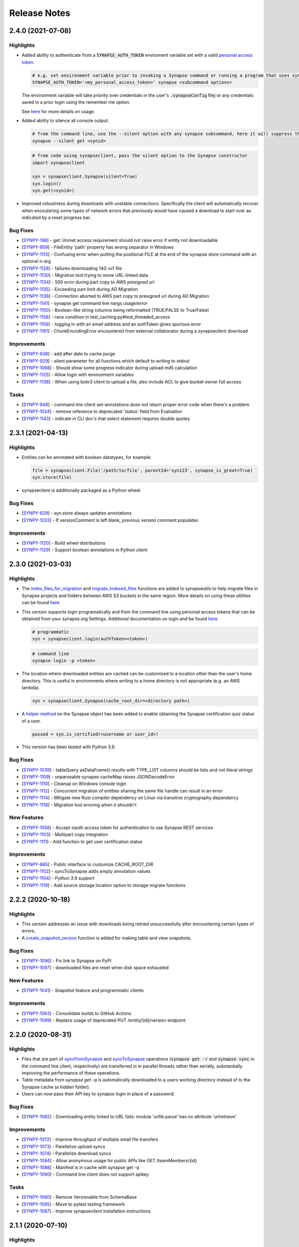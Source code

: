=============
Release Notes
=============


2.4.0 (2021-07-08)
==================

Highlights
----------

- Added ability to authenticate from a :code:`SYNAPSE_AUTH_TOKEN` enviroment variable set with a valid `personal access token <https://help.synapse.org/docs/Managing-Your-Account.2055405596.html#ManagingYourAccount-PersonalAccessTokens>`__.

  .. code-block:: bash

        # e.g. set environment variable prior to invoking a Synapse command or running a program that uses synapseclient
        SYNAPSE_AUTH_TOKEN='<my_personal_access_token>' synapse <subcommand options>

  The environment variable will take priority over credentials in the user's :code:`.synapseConfig` filej
  or any credentials saved in a prior login using the remember me option.

  See `here <Credentials.html#use-environment-variable>`__ for more details on usage.

- Added ability to silence all console output.

  .. code-block:: bash

        # from the command line, use the --silent option with any synapse subcommand, here it will suppress the download progress indicator
        synapse --silent get <synid>

  .. code-block:: python3

        # from code using synapseclient, pass the silent option to the Synapse constructor
        import synapseclient

        syn = synapseclient.Synapse(silent=True)
        syn.login()
        syn.get(<synid>)

- Improved robustness during downloads with unstable connections. Specifically the client will automatically recover
  when encoutering some types of network errors that previously would have caused a download to start over as indicated by a
  reset progress bar.


Bug Fixes
---------
-  [`SYNPY-198 <https://sagebionetworks.jira.com/browse/SYNPY-198>`__] -
   get: Unmet access requirement should not raise error if entity not downloadable
-  [`SYNPY-959 <https://sagebionetworks.jira.com/browse/SYNPY-959>`__] -
   FileEntity 'path' property has wrong separator in Windows
-  [`SYNPY-1113 <https://sagebionetworks.jira.com/browse/SYNPY-1113>`__] -
   Confusing error when putting the positional FILE at the end of the synapse store command with an optional n-arg
-  [`SYNPY-1128 <https://sagebionetworks.jira.com/browse/SYNPY-1128>`__] -
   failures downloading 14G vcf file
-  [`SYNPY-1130 <https://sagebionetworks.jira.com/browse/SYNPY-1130>`__] -
   Migration tool trying to move URL-linked data
-  [`SYNPY-1134 <https://sagebionetworks.jira.com/browse/SYNPY-1134>`__] -
   500 error during part copy to AWS presigned url
-  [`SYNPY-1135 <https://sagebionetworks.jira.com/browse/SYNPY-1135>`__] -
   Exceeding part limit during AD Migration
-  [`SYNPY-1136 <https://sagebionetworks.jira.com/browse/SYNPY-1136>`__] -
   Connection aborted to AWS part copy to presigned  url during AD Migration
-  [`SYNPY-1141 <https://sagebionetworks.jira.com/browse/SYNPY-1141>`__] -
   synapse get command line nargs usage/error
-  [`SYNPY-1150 <https://sagebionetworks.jira.com/browse/SYNPY-1150>`__] -
   Boolean-like string columns being reformatted (TRUE/FALSE to True/False)
-  [`SYNPY-1158 <https://sagebionetworks.jira.com/browse/SYNPY-1158>`__] -
   race condition in test_caching.py#test_threaded_access
-  [`SYNPY-1159 <https://sagebionetworks.jira.com/browse/SYNPY-1159>`__] -
   logging in with an email address and an authToken gives spurious error
-  [`SYNPY-1161 <https://sagebionetworks.jira.com/browse/SYNPY-1161>`__] -
   ChunkEncodingError encountered from external collaborator during a synapseclient download

Improvements
------------
-  [`SYNPY-638 <https://sagebionetworks.jira.com/browse/SYNPY-638>`__] -
   add after date to cache purge
-  [`SYNPY-929 <https://sagebionetworks.jira.com/browse/SYNPY-929>`__] -
   silent parameter for all functions which default to writing to stdout
-  [`SYNPY-1068 <https://sagebionetworks.jira.com/browse/SYNPY-1068>`__] -
   Should show some progress indicator during upload md5 calculation
-  [`SYNPY-1125 <https://sagebionetworks.jira.com/browse/SYNPY-1125>`__] -
   Allow login with environment variables
-  [`SYNPY-1138 <https://sagebionetworks.jira.com/browse/SYNPY-1138>`__] -
   When using boto3 client to upload a file, also include ACL to give bucket owner full access

Tasks
-----
-  [`SYNPY-948 <https://sagebionetworks.jira.com/browse/SYNPY-948>`__] -
   command line client set-annotations does not return proper error code when there's a problem
-  [`SYNPY-1024 <https://sagebionetworks.jira.com/browse/SYNPY-1024>`__] -
   remove reference to deprecated 'status' field from Evaluation
-  [`SYNPY-1143 <https://sagebionetworks.jira.com/browse/SYNPY-1143>`__] -
   indicate in CLI doc's that select statement requires double quotes


2.3.1 (2021-04-13)
==================

Highlights
----------

- Entities can be annotated with boolean datatypes, for example:

  .. code-block::

    file = synapseclient.File('/path/to/file', parentId='syn123', synapse_is_great=True)
    syn.store(file)

- synapseclient is additionally packaged as a Python wheel.


Bug Fixes
---------

-  [`SYNPY-829 <https://sagebionetworks.jira.com/browse/SYNPY-829>`__] -
   syn.store always updates annotations
-  [`SYNPY-1033 <https://sagebionetworks.jira.com/browse/SYNPY-1033>`__] -
   If versionComment is left blank, previous version comment populates

Improvements
------------

-  [`SYNPY-1120 <https://sagebionetworks.jira.com/browse/SYNPY-1120>`__] -
   Build wheel distributions
-  [`SYNPY-1129 <https://sagebionetworks.jira.com/browse/SYNPY-1129>`__] -
   Support boolean annotations in Python client

2.3.0 (2021-03-03)
================

Highlights
----------

- The `index_files_for_migration <synapseutils.html#synapseutils.migrate_functions.index_files_for_migration>`__ and
  `migrate_indexed_files <synapseutils.html#synapseutils.migrate_functions.migrate_indexed_files>`__ functions are added
  to synapseutils to help migrate files in Synapse projects and folders between AWS S3 buckets in the same region.
  More details on using these utilities can be found `here <S3Storage.html#storage-location-migration>`__.

- This version supports login programatically and from the command line using personal access tokens that can be obtained
  from your synapse.org Settings. Additional documentation on login and be found `here <Credentials.html>`__.

  .. code-block::

   # programmatic
   syn = synapseclient.login(authToken=<token>)

  .. code-block::

   # command line
   synapse login -p <token>

- The location where downloaded entities are cached can be customized to a location other than the user's home directory.
  This is useful in environments where writing to a home directory is not appropriate (e.g. an AWS lambda).

  .. code-block::

   syn = synapseclient.Synapse(cache_root_dir=<directory path>)

- A `helper method <index.html#synapseclient.Synapse.is_certified>`__ on the Synapse object has been added to enable obtaining the Synapse certification quiz status of a user.

  .. code-block::

   passed = syn.is_certified(<username or user_id>)

- This version has been tested with Python 3.9.


Bug Fixes
---------

-  [`SYNPY-1039 <https://sagebionetworks.jira.com/browse/SYNPY-1039>`__] -
   tableQuery asDataFrame() results with TYPE_LIST columns should be lists and not literal strings
-  [`SYNPY-1109 <https://sagebionetworks.jira.com/browse/SYNPY-1109>`__] -
   unparseable synapse cacheMap raises JSONDecodeError
-  [`SYNPY-1110 <https://sagebionetworks.jira.com/browse/SYNPY-1110>`__] -
   Cleanup on Windows console login
-  [`SYNPY-1112 <https://sagebionetworks.jira.com/browse/SYNPY-1112>`__] -
   Concurrent migration of entities sharing the same file handle can result in an error
-  [`SYNPY-1114 <https://sagebionetworks.jira.com/browse/SYNPY-1114>`__] -
   Mitigate new Rust compiler dependency on Linux via transitive cryptography dependency
-  [`SYNPY-1118 <https://sagebionetworks.jira.com/browse/SYNPY-1118>`__] -
   Migration tool erroring when it shouldn't
New Features
------------

-  [`SYNPY-1058 <https://sagebionetworks.jira.com/browse/SYNPY-1058>`__] -
   Accept oauth access token for authentication to use Synapse REST services
-  [`SYNPY-1103 <https://sagebionetworks.jira.com/browse/SYNPY-1103>`__] -
   Multipart copy integration
-  [`SYNPY-1111 <https://sagebionetworks.jira.com/browse/SYNPY-1111>`__] -
   Add function to get user certification status

Improvements
------------

-  [`SYNPY-885 <https://sagebionetworks.jira.com/browse/SYNPY-885>`__] -
   Public interface to customize CACHE_ROOT_DIR
-  [`SYNPY-1102 <https://sagebionetworks.jira.com/browse/SYNPY-1102>`__] -
   syncToSynapse adds empty annotation values
-  [`SYNPY-1104 <https://sagebionetworks.jira.com/browse/SYNPY-1104>`__] -
   Python 3.9 support
-  [`SYNPY-1119 <https://sagebionetworks.jira.com/browse/SYNPY-1119>`__] -
   Add source storage location option to storage migrate functions

2.2.2 (2020-10-18)
==================

Highlights
----------

- This version addresses an issue with downloads being retried unsuccessfully after encountering certain types of errors.
- A `create_snapshot_version <index.html#synapseclient.Synapse.create_snapshot_version>`__ function is added for making table and view snapshots.

Bug Fixes
---------
-  [`SYNPY-1096 <https://sagebionetworks.jira.com/browse/SYNPY-1096>`__] -
   Fix link to Synapse on PyPI
-  [`SYNPY-1097 <https://sagebionetworks.jira.com/browse/SYNPY-1097>`__] -
   downloaded files are reset when disk space exhausted

New Features
------------

-  [`SYNPY-1041 <https://sagebionetworks.jira.com/browse/SYNPY-1041>`__] -
   Snapshot feature and programmatic clients

Improvements
------------

-  [`SYNPY-1063 <https://sagebionetworks.jira.com/browse/SYNPY-1063>`__] -
   Consolidate builds to GitHub Actions
-  [`SYNPY-1099 <https://sagebionetworks.jira.com/browse/SYNPY-1099>`__] -
   Replace usage of deprecated PUT /entity/{id}/version endpoint


2.2.0 (2020-08-31)
==================

Highlights
----------

- Files that are part of
  `syncFromSynapse <https://python-docs.synapse.org/build/html/synapseutils.html#synapseutils.sync.syncFromSynapse>`__
  and
  `syncToSynapse <https://python-docs.synapse.org/build/html/synapseutils.html#synapseutils.sync.syncToSynapse>`__
  operations (:code:`synapse get -r` and :code:`synapse sync` in the command line client, respectively) are
  transferred in in parallel threads rather than serially, substantially improving the performance of these operations.
- Table metadata from `synapse get -q` is automatically downloaded to a users working directory instead of to the Synapse cache (a hidden folder).
- Users can now pass their API key to `synapse login` in place of a password.

Bug Fixes
---------
-  [`SYNPY-1082 <https://sagebionetworks.jira.com/browse/SYNPY-1082>`__] -
   Downloading entity linked to URL fails: module 'urllib.parse' has no attribute 'urlretrieve'

Improvements
------------

-  [`SYNPY-1072 <https://sagebionetworks.jira.com/browse/SYNPY-1072>`__] -
   Improve throughput of multiple small file transfers
-  [`SYNPY-1073 <https://sagebionetworks.jira.com/browse/SYNPY-1073>`__] -
   Parellelize upload syncs
-  [`SYNPY-1074 <https://sagebionetworks.jira.com/browse/SYNPY-1074>`__] -
   Parallelize download syncs
-  [`SYNPY-1084 <https://sagebionetworks.jira.com/browse/SYNPY-1084>`__] -
   Allow anonymous usage for public APIs like GET /teamMembers/{id}
-  [`SYNPY-1088 <https://sagebionetworks.jira.com/browse/SYNPY-1088>`__] -
   Manifest is in cache with synapse get -q
-  [`SYNPY-1090 <https://sagebionetworks.jira.com/browse/SYNPY-1090>`__] -
   Command line client does not support apikey

Tasks
-----
-  [`SYNPY-1080 <https://sagebionetworks.jira.com/browse/SYNPY-1080>`__] -
   Remove Versionable from SchemaBase
-  [`SYNPY-1085 <https://sagebionetworks.jira.com/browse/SYNPY-1085>`__] -
   Move to pytest testing framework
-  [`SYNPY-1087 <https://sagebionetworks.jira.com/browse/SYNPY-1087>`__] -
   Improve synapseclient installation instructions

2.1.1 (2020-07-10)
==================

Highlights
----------

- This version includes a performance improvement for
  `syncFromSynapse <https://python-docs.synapse.org/build/html/synapseutils.html#synapseutils.sync.syncFromSynapse>`__
  downloads of deep folder hierarchies to local filesystem locations outside of the
  `Synapse cache <https://docs.synapse.org/articles/downloading_data.html#downloading-a-file>`__.

- Support is added for **SubmissionViews** that can be used to query and edit
  a set of submissions through table services.

  .. code-block:: python

   from synapseclient import SubmissionViewSchema

   project = syn.get("syn123")
   evaluation_id = '9876543'
   view = syn.store(SubmissionViewSchema(name='My Submission View', parent=project, scopes=[evaluation_id]))
   view_table = syn.tableQuery(f"select * from {view.id}")

Bug Fixes
---------

-  [`SYNPY-1075 <https://sagebionetworks.jira.com/browse/SYNPY-1075>`__] -
   Error in Python test (submission annotations)
-  [`SYNPY-1076 <https://sagebionetworks.jira.com/browse/SYNPY-1076>`__] -
   Upgrade/fix Pandas dependency

Improvements
------------

-  [`SYNPY-1070 <https://sagebionetworks.jira.com/browse/SYNPY-1070>`__] -
   Add support for submission views
-  [`SYNPY-1078 <https://sagebionetworks.jira.com/browse/SYNPY-1078>`__] -
   Improve syncFromSynapse performance for large folder structures synced to external paths


2.1.0 (2020-06-16)
==================

Highlights
----------

- A :code:`max_threads` property of the Synapse object has been added to customize the number of concurrent threads
  that will be used during file transfers.

  .. code-block:: python

    import synapseclient
    syn = synapseclient.login()
    syn.max_threads = 20

  If not customized the default value is (CPU count + 4). Adjusting this value
  higher may speed up file transfers if the local system resources can take advantage of the higher setting.
  Currently this value applies only to files whose underlying storage is AWS S3.

  Alternately, a value can be stored in the `synapseConfig configuration file <https://docs.synapse.org/articles/client_configuration.html>`__ that will automatically apply
  as the default if a value is not explicitly set.

  .. code-block::

     [transfer]
     max_threads=16

- This release includes support for directly accessing S3 storage locations using AWS Security Token Service
  credentials. This allows use of external AWS clients and libraries with Synapse storage, and can be used to
  accelerate file transfers under certain conditions. To create an STS enabled folder and set-up direct access to S3
  storage, see :ref:`here <sts_storage_locations>`.

- The :code:`getAnnotations` and :code:`setAnnotations` methods of the Synapse object have been **deprecated** in
  favor of newer :code:`get_annotations` and :code:`set_annotations` methods, respectively. The newer versions
  are parameterized with a typed :code:`Annotations` dictionary rather than a plain Python dictionary to prevent
  existing annotations from being accidentally overwritten. The expected usage for setting annotations is to first
  retrieve the existing :code:`Annotations` for an entity before saving changes by passing back a modified value.

  .. code-block::

     annos = syn.get_annotations('syn123')

     # set key 'foo' to have value of 'bar' and 'baz'
     annos['foo'] = ['bar', 'baz']
     # single values will automatically be wrapped in a list once stored
     annos['qwerty'] = 'asdf'

     annos = syn.set_annotations(annos)

  The deprecated annotations methods may be removed in a future release.

A full list of issues addressed in this release are below.

Bug Fixes
---------

-  [`SYNPY-913 <https://sagebionetworks.jira.com/browse/SYNPY-913>`__] -
   Travis Build badge for develop branch is pointing to pull request
-  [`SYNPY-960 <https://sagebionetworks.jira.com/browse/SYNPY-960>`__] -
   AppVeyor build badge appears to be failed while the builds are passed
-  [`SYNPY-1036 <https://sagebionetworks.jira.com/browse/SYNPY-1036>`__] -
   different users storing same file to same folder results in 403
-  [`SYNPY-1056 <https://sagebionetworks.jira.com/browse/SYNPY-1056>`__] -
   syn.getSubmissions fails due to new Annotation class in v2.1.0-rc

Improvements
------------

-  [`SYNPY-1036 <https://sagebionetworks.jira.com/browse/SYNPY-1029>`__] -
   Make upload speeds comparable to those of the AWS S3 CLI
-  [`SYNPY-1049 <https://sagebionetworks.jira.com/browse/SYNPY-1049>`__] -
   Expose STS-related APIs

Tasks
-----

-  [`SYNPY-1059 <https://sagebionetworks.jira.com/browse/SYNPY-1059>`__] -
   Use collections.abc instead of collections


2.0.0 (2020-03-23)
==================
**Python 2 is no longer supported as of this release.** This release requires Python 3.6+.

Highlights:
----------------

- Multi-threaded download of files from Synapse can be enabled by setting :code:`syn.multi_threaded` to :code:`True` on a
  :code:`synapseclient.Synapse` object. This will become the default implementation in the future,
  but to ensure stability for the first release of this feature, it must be intentionally enabled.

  .. code-block:: python

    import synapseclient
    syn = synapseclient.login()
    syn.multi_threaded = True
    # syn123 now will be downloaded via the multi-threaded implementation
    syn.get("syn123")

  Currently, multi-threaded download only works with files stored in AWS S3, where most files on Synapse reside.
  This also includes `custom storage locations <https://docs.synapse.org/articles/custom_storage_location.html>`__
  that point to an AWS S3 bucket.
  Files not stored in S3 will fall back to single-threaded download even if :code:`syn.multi_threaded==True`.
- :code:`synapseutils.copy()` now has limitations on what can be copied:
   - A user must have download permissions on the entity they want to copy.
   - Users cannot copy any entities that have `access requirements <https://docs.synapse.org/articles/access_controls.html>`__.
- :code:`contentTypes` and :code:`fileNames` are optional parameters in :code:`synapseutils.copyFileHandles()`

- Synapse Docker Repository(:code:`synapseclient.DockerRepository`) objects can now be submitted to Synapse evaluation
  queues using the :code:`entity` argument in :code:`synapseclient.Synapse.submit()`.
  An optional argument :code:`docker_tag="latest"` has also been added to :code:`synapseclient.Synapse.submit()`"
  to designate which tagged Docker image to submit.



A full list of issues addressed in this release are below.

Bugs Fixes
----------

-  [`SYNPY-271 <https://sagebionetworks.jira.com/browse/SYNPY-271>`__] -
   cache.remove fails to return the file handles we removed
-  [`SYNPY-1032 <https://sagebionetworks.jira.com/browse/SYNPY-1032>`__]
   - Support new columnTypes defined in backend

Tasks
-----

-  [`SYNPY-999 <https://sagebionetworks.jira.com/browse/SYNPY-999>`__] -
   Remove unsafe copy functions from client
-  [`SYNPY-1027 <https://sagebionetworks.jira.com/browse/SYNPY-1027>`__]
   - Copy function should copy things when users are part of a Team that
   has DOWNLOAD access

Improvements
------------

-  [`SYNPY-389 <https://sagebionetworks.jira.com/browse/SYNPY-389>`__] -
   submission of Docker repository
-  [`SYNPY-537 <https://sagebionetworks.jira.com/browse/SYNPY-537>`__] -
   synapseutils.copyFileHandles requires fields that does not require at
   rest
-  [`SYNPY-680 <https://sagebionetworks.jira.com/browse/SYNPY-680>`__] -
   synapseutils.changeFileMetaData() needs description in documentation
-  [`SYNPY-682 <https://sagebionetworks.jira.com/browse/SYNPY-682>`__] -
   improve download speeds to be comparable to AWS
-  [`SYNPY-807 <https://sagebionetworks.jira.com/browse/SYNPY-807>`__] -
   Drop support for Python 2
-  [`SYNPY-907 <https://sagebionetworks.jira.com/browse/SYNPY-907>`__] -
   Replace \`from <module> import ...\` with \`import <module>\`
-  [`SYNPY-962 <https://sagebionetworks.jira.com/browse/SYNPY-962>`__] -
   remove 'password' as an option in default synapse config file
-  [`SYNPY-972 <https://sagebionetworks.jira.com/browse/SYNPY-972>`__] -
   Link on Synapse Python Client Documentation points back at itself


1.9.4 (2019-06-28)
==================

Bug Fixes
---------

-  [`SYNPY-881 <https://sagebionetworks.jira.com/browse/SYNPY-881>`__] -
   Synu.copy fails when copying a file with READ permissions
-  [`SYNPY-888 <https://sagebionetworks.jira.com/browse/SYNPY-888>`__] -
   Docker repositories cannot be copied
-  [`SYNPY-927 <https://sagebionetworks.jira.com/browse/SYNPY-927>`__] -
   trying to create a project with name that already exists hangs
-  [`SYNPY-1005 <https://sagebionetworks.jira.com/browse/SYNPY-1005>`__]
   - cli docs missing sub-commands
-  [`SYNPY-1018 <https://sagebionetworks.jira.com/browse/SYNPY-1018>`__]
   - Synu.copy shouldn't copy any files with access restrictions

New Features
------------

-  [`SYNPY-851 <https://sagebionetworks.jira.com/browse/SYNPY-851>`__] -
   invite user or list of users to a team

Improvements
------------

-  [`SYNPY-608 <https://sagebionetworks.jira.com/browse/SYNPY-608>`__] -
   Add how to contribute md to github project
-  [`SYNPY-735 <https://sagebionetworks.jira.com/browse/SYNPY-735>`__] -
   command line for building a table
-  [`SYNPY-864 <https://sagebionetworks.jira.com/browse/SYNPY-864>`__] -
   docstring for the command line client doesn't have complete list of
   sub-commands available
-  [`SYNPY-926 <https://sagebionetworks.jira.com/browse/SYNPY-926>`__] -
   allow forceVersion false for command line client
-  [`SYNPY-1013 <https://sagebionetworks.jira.com/browse/SYNPY-1013>`__]
   - Documentation of "store" command for Synapse command line client
-  [`SYNPY-1021 <https://sagebionetworks.jira.com/browse/SYNPY-1021>`__]
   - change email contact for code of conduct

1.9.3 (2019-06-28)
==================

Bug Fixes
---------

-  [`SYNPY-993 <https://sagebionetworks.jira.com/browse/SYNPY-993>`__] -
   Fix `sendMessage` function
-  [`SYNPY-989 <https://sagebionetworks.jira.com/browse/SYNPY-989>`__] -
   Fix unstable test


1.9.2 (2019-02-15)
==================

In version 1.9.2, we improved Views' usability by exposing `set_entity_types()` function to change the entity types that will show up in a View::

    import synapseclient
    from synapseclient.table import EntityViewType

    syn = synapseclient.login()
    view = syn.get("syn12345")
    view.set_entity_types([EntityViewType.FILE, EntityViewType.FOLDER])
    view = syn.store(view)

Features
--------

-  [`SYNPY-919 <https://sagebionetworks.jira.com/browse/SYNPY-919>`__] -
   Expose a way to update entity types in a view using EntityViewType

Bug Fixes
---------

-  [`SYNPY-855 <https://sagebionetworks.jira.com/browse/SYNPY-855>`__] -
   Single thread uploading fails in Lambda python3.6 environment
-  [`SYNPY-910 <https://sagebionetworks.jira.com/browse/SYNPY-910>`__] -
   Store Wiki shows deprecation warning
-  [`SYNPY-920 <https://sagebionetworks.jira.com/browse/SYNPY-920>`__] -
   Project View turned into File View after using syndccutils template

Tasks
-----

-  [`SYNPY-790 <https://sagebionetworks.jira.com/browse/SYNPY-790>`__] -
   Pin to a fixed version of the request package
-  [`SYNPY-866 <https://sagebionetworks.jira.com/browse/SYNPY-866>`__] -
   Update Synapse logo in Python docs :)

Improvements
------------

-  [`SYNPY-783 <https://sagebionetworks.jira.com/browse/SYNPY-783>`__] -
   typos in comments and in stdout
-  [`SYNPY-916 <https://sagebionetworks.jira.com/browse/SYNPY-916>`__] -
   Wonky display on parameters
-  [`SYNPY-917 <https://sagebionetworks.jira.com/browse/SYNPY-917>`__] -
   Add instructions on how to login with API key
-  [`SYNPY-909 <https://sagebionetworks.jira.com/browse/SYNPY-909>`__] -
   Missing columnTypes in Column docstring



1.9.1 (2019-01-20)
==================

In version 1.9.1, we fix various bugs and added two new features:

* Python 3.7 is supported.
* Deprecation warnings are visible by default.

Features
--------

-  [`SYNPY-802 <https://sagebionetworks.jira.com/browse/SYNPY-802>`__] -
   Support Python 3.7
-  [`SYNPY-849 <https://sagebionetworks.jira.com/browse/SYNPY-849>`__] -
   Add deprecation warning that isn't filtered by Python

Bug Fixes
---------

-  [`SYNPY-454 <https://sagebionetworks.jira.com/browse/SYNPY-454>`__] -
   Some integration tests do not clean up after themselves
-  [`SYNPY-456 <https://sagebionetworks.jira.com/browse/SYNPY-456>`__] -
   Problems with updated query system
-  [`SYNPY-515 <https://sagebionetworks.jira.com/browse/SYNPY-515>`__] -
   sphinx documentation not showing for some new classes
-  [`SYNPY-526 <https://sagebionetworks.jira.com/browse/SYNPY-526>`__] -
   deprecate downloadTableFile()
-  [`SYNPY-578 <https://sagebionetworks.jira.com/browse/SYNPY-578>`__] -
   switch away from POST /entity/#/table/deleterows
-  [`SYNPY-594 <https://sagebionetworks.jira.com/browse/SYNPY-594>`__] -
   Getting error from dev branch in integration test against staging
-  [`SYNPY-796 <https://sagebionetworks.jira.com/browse/SYNPY-796>`__] -
   fix or remove PyPI downloads badge in readme
-  [`SYNPY-799 <https://sagebionetworks.jira.com/browse/SYNPY-799>`__] -
   Unstable test: Test PartialRow updates to entity views from rowset
   queries
-  [`SYNPY-846 <https://sagebionetworks.jira.com/browse/SYNPY-846>`__] -
   error if password stored in config file contains a '%'


Tasks
-----

-  [`SYNPY-491 <https://sagebionetworks.jira.com/browse/SYNPY-491>`__] -
   Figure out custom release note fitlers
-  [`SYNPY-840 <https://sagebionetworks.jira.com/browse/SYNPY-840>`__] -
   Install not working on latest python
-  [`SYNPY-847 <https://sagebionetworks.jira.com/browse/SYNPY-847>`__] -
   uploadFileHandle should not be deprecated nor removed
-  [`SYNPY-852 <https://sagebionetworks.jira.com/browse/SYNPY-852>`__] -
   Check and update docs.synapse.org to reflect the change in the Python
   client
-  [`SYNPY-860 <https://sagebionetworks.jira.com/browse/SYNPY-860>`__] -
   vignette for how to upload a new version of a file directly to a
   synapse entity
-  [`SYNPY-863 <https://sagebionetworks.jira.com/browse/SYNPY-863>`__] -
   Update public documentation to move away from the query services
-  [`SYNPY-866 <https://sagebionetworks.jira.com/browse/SYNPY-866>`__] -
   Update Synapse logo in Python docs :)
-  [`SYNPY-873 <https://sagebionetworks.jira.com/browse/SYNPY-873>`__] -
   consolidate integration testing to platform dev account

Improvements
------------

-  [`SYNPY-473 <https://sagebionetworks.jira.com/browse/SYNPY-473>`__] -
   Change syn.list to no longer use deprecated function chunkedQuery
-  [`SYNPY-573 <https://sagebionetworks.jira.com/browse/SYNPY-573>`__] -
   synapse list command line shouldn't list the parent container
-  [`SYNPY-581 <https://sagebionetworks.jira.com/browse/SYNPY-581>`__] -
   <entity>.annotations return object is inconsistent with
   getAnnotations()
-  [`SYNPY-612 <https://sagebionetworks.jira.com/browse/SYNPY-612>`__] -
   Rename view_type to viewType in EntityViewSchema for consistency
-  [`SYNPY-777 <https://sagebionetworks.jira.com/browse/SYNPY-777>`__] -
   Python client \_list still uses chunckedQuery and result seem out of
   date
-  [`SYNPY-804 <https://sagebionetworks.jira.com/browse/SYNPY-804>`__] -
   Update styling in the python docs to more closely match the Docs site
   styling
-  [`SYNPY-815 <https://sagebionetworks.jira.com/browse/SYNPY-815>`__] -
   Update the build to use test user instead of migrationAdmin
-  [`SYNPY-848 <https://sagebionetworks.jira.com/browse/SYNPY-848>`__] -
   remove outdated link to confluence for command line query
-  [`SYNPY-856 <https://sagebionetworks.jira.com/browse/SYNPY-856>`__] -
   build_table example in the docs does not look right
-  [`SYNPY-858 <https://sagebionetworks.jira.com/browse/SYNPY-858>`__] -
   Write file view documentation in python client that is similar to
   synapser
-  [`SYNPY-870 <https://sagebionetworks.jira.com/browse/SYNPY-870>`__] -
   Submitting to an evaluation queue can't accept team as int




1.9.0 (2018-09-28)
==================

In version 1.9.0, we deprecated and removed `query()` and `chunkedQuery()`. These functions used the old query services which does not perform well. To query for entities filter by annotations, please use `EntityViewSchema`.

We also deprecated the following functions and will remove them in Synapse Python client version 2.0.
In the `Activity` object:

* `usedEntity()`
* `usedURL()`

In the `Synapse` object:

* `getEntity()`
* `loadEntity()`
* `createEntity()`
* `updateEntity()`
* `deleteEntity()`
* `downloadEntity()`
* `uploadFile()`
* `uploadFileHandle()`
* `uploadSynapseManagedFileHandle()`
* `downloadTableFile()`

Please see our documentation for more details on how to migrate your code away from these functions.

Features
--------

* `SYNPY-806 <https://sagebionetworks.jira.com/browse/SYNPY-806>`_ - Support Folders and Tables in View

Bug Fixes
---------

* `SYNPY-195 <https://sagebionetworks.jira.com/browse/SYNPY-195>`_ - Dangerous exception handling
* `SYNPY-261 <https://sagebionetworks.jira.com/browse/SYNPY-261>`_ - error downloading data from synapse (python client)
* `SYNPY-694 <https://sagebionetworks.jira.com/browse/SYNPY-694>`_ - Uninformative error in `copyWiki` function
* `SYNPY-805 <https://sagebionetworks.jira.com/browse/SYNPY-805>`_ - Uninformative error when getting View that does not exist
* `SYNPY-819 <https://sagebionetworks.jira.com/browse/SYNPY-819>`_ - command-line clients need to be updated to replace the EntityView 'viewType' with 'viewTypeMask'

Tasks
-----

* `SYNPY-759 <https://sagebionetworks.jira.com/browse/SYNPY-759>`_ - Look for all functions that are documented as "Deprecated" and apply the deprecation syntax
* `SYNPY-812 <https://sagebionetworks.jira.com/browse/SYNPY-812>`_ - Add Github issue template
* `SYNPY-824 <https://sagebionetworks.jira.com/browse/SYNPY-824>`_ - Remove the deprecated function query() and chunkedQuery()

Improvements
------------

* `SYNPY-583 <https://sagebionetworks.jira.com/browse/SYNPY-583>`_ - Better error message for create Link object
* `SYNPY-810 <https://sagebionetworks.jira.com/browse/SYNPY-810>`_ - simplify docs for deleting rows
* `SYNPY-814 <https://sagebionetworks.jira.com/browse/SYNPY-814>`_ - fix docs links in python client __init__.py
* `SYNPY-822 <https://sagebionetworks.jira.com/browse/SYNPY-822>`_ - Switch to use news.rst instead of multiple release notes files
* `SYNPY-823 <https://sagebionetworks.jira.com/browse/SYNPY-759>`_ - Pin keyring to version 12.0.2 to use SecretStorage 2.x


1.8.2 (2018-08-17)
==================

In this release, we have been performed some house-keeping on the code base. The two major changes are:

 * making `syn.move()` available to move an entity to a new parent in Synapse. For example::

    import synapseclient
    from synapseclient import Folder

    syn = synapseclient.login()

    file = syn.get("syn123")
    folder = Folder("new folder", parent="syn456")
    folder = syn.store(folder)

    # moving file to the newly created folder
    syn.move(file, folder)

 * exposing the ability to use the Synapse Python client with single threaded. This feature is useful when running Python script in an environment that does not support multi-threading. However, this will negatively impact upload speed. To use single threaded::

    import synapseclient
    synapseclient.config.single_threaded = True

Bug Fixes
---------

*   `SYNPY-535 <https://sagebionetworks.jira.com/browse/SYNPY-535>`_ - Synapse Table update: Connection Reset
*   `SYNPY-603 <https://sagebionetworks.jira.com/browse/SYNPY-603>`_ - Python client and synapser cannot handle table column type LINK
*   `SYNPY-688 <https://sagebionetworks.jira.com/browse/SYNPY-688>`_ - Recursive get (sync) broken for empty folders.
*   `SYNPY-744 <https://sagebionetworks.jira.com/browse/SYNPY-744>`_ - KeyError when trying to download using Synapse Client 1.8.1
*   `SYNPY-750 <https://sagebionetworks.jira.com/browse/SYNPY-750>`_ - Error in downloadTableColumns for file view
*   `SYNPY-758 <https://sagebionetworks.jira.com/browse/SYNPY-758>`_ - docs in Sphinx don't show for synapseclient.table.RowSet
*   `SYNPY-760 <https://sagebionetworks.jira.com/browse/SYNPY-760>`_ - Keyring related error on Linux
*   `SYNPY-766 <https://sagebionetworks.jira.com/browse/SYNPY-766>`_ - as\_table\_columns() returns a list of columns out of order for python 3.5 and 2.7
*   `SYNPY-776 <https://sagebionetworks.jira.com/browse/SYNPY-776>`_ - Cannot log in to Synapse - error(54, 'Connection reset by peer')
*   `SYNPY-795 <https://sagebionetworks.jira.com/browse/SYNPY-795>`_ - Not recognizable column in query result

Features
--------

*   `SYNPY-582 <https://sagebionetworks.jira.com/browse/SYNPY-582>`_ - move file or folder in the client
*   `SYNPY-788 <https://sagebionetworks.jira.com/browse/SYNPY-788>`_ - Add option to use syn.store() without exercising multithreads

Tasks
-----

*   `SYNPY-729 <https://sagebionetworks.jira.com/browse/SYNPY-729>`_ - Deprecate query() and chunkedQuery()
*   `SYNPY-797 <https://sagebionetworks.jira.com/browse/SYNPY-797>`_ - Check Python client code base on using PLFM object model
*   `SYNPY-798 <https://sagebionetworks.jira.com/browse/SYNPY-798>`_ - Using github.io to host documentation

Improvements
------------

*   `SYNPY-646 <https://sagebionetworks.jira.com/browse/SYNPY-646>`_ - Error output of synGet is non-informative
*   `SYNPY-743 <https://sagebionetworks.jira.com/browse/SYNPY-743>`_ - lint the entire python client code base


1.8.1 (2018-05-17)
==================

This release is a hotfix for a bug.
Please refer to 1.8.0 release notes for information about additional changes.

Bug Fixes
---------

*   `SYNPY-706 <https://sagebionetworks.jira.com/browse/SYNPY-706>`_ - syn.username can cause attribute not found if user not logged in


1.8.0 (2018-05-07)
==================

This release has 2 major changes:

* The client will no longer store your saved credentials in your synapse cache (`~/synapseCache/.session`). The python client now relies on `keyring <https://pypi.org/project/keyring/>`_ to handle credential storage of your Synapse credentials.
* The client also now uses connection pooling, which means that all method calls that connect to Synapse should now be faster.

The remaining changes are bug fixes and cleanup of test code.

Below are the full list of issues addressed by this release:

Bug Fixes
---------

*   `SYNPY-654 <https://sagebionetworks.jira.com/browse/SYNPY-654>`_ - syn.getColumns does not terminate
*   `SYNPY-658 <https://sagebionetworks.jira.com/browse/SYNPY-658>`_ - Security vunerability on clusters
*   `SYNPY-689 <https://sagebionetworks.jira.com/browse/SYNPY-689>`_ - Wiki's attachments cannot be None
*   `SYNPY-692 <https://sagebionetworks.jira.com/browse/SYNPY-692>`_ - synapseutils.sync.generateManifest() sets contentType incorrectly
*   `SYNPY-693 <https://sagebionetworks.jira.com/browse/SYNPY-693>`_ - synapseutils.sync.generateManifest() UnicodeEncodingError in python 2

Tasks
-----

*   `SYNPY-617 <https://sagebionetworks.jira.com/browse/SYNPY-617>`_ - Remove use of deprecated service to delete table rows
*   `SYNPY-673 <https://sagebionetworks.jira.com/browse/SYNPY-673>`_ - Fix Integration Tests being run on Appveyor
*   `SYNPY-683 <https://sagebionetworks.jira.com/browse/SYNPY-683>`_ - Clean up print()s used in unit/integration tests

Improvements
------------

*   `SYNPY-408 <https://sagebionetworks.jira.com/browse/SYNPY-408>`_ - Add bettter error messages when /filehandle/batch fails.
*   `SYNPY-647 <https://sagebionetworks.jira.com/browse/SYNPY-647>`_ - Use connection pooling for Python client's requests


1.7.5 (2018-01-31)
==================

v1.7.4 release was broken for new users that installed from pip. v1.7.5 has the same changes as v1.7.4 but fixes the pip installation.


1.7.4 (2018-01-29)
==================

This release mostly includes bugfixes and improvements for various Table classes:
 * Fixed bug where you couldn't store a table converted to a `pandas.Dataframe` if it had a INTEGER column with some missing values.
 * `EntityViewSchema` can now automatically add all annotations within your defined `scopes` as columns. Just set the view's `addAnnotationColumns=True` before calling `syn.store()`. This attribute defaults to `True` for all newly created `EntityViewSchemas`. Setting `addAnnotationColumns=True` on existing tables will only add annotation columns that are not already a part of your schema.
 * You can now use `synapseutils.notifyMe` as a decorator to notify you by email when your function has completed. You will also be notified of any Errors if they are thrown while your function runs.

We also added some new features:
 * `syn.findEntityId()` function that allows you to find an Entity by its name and parentId, set parentId to `None` to search for Projects by name.
 * The bulk upload functionality of `synapseutils.syncToSynapse` is available from the command line using: `synapse sync`.

Below are the full list of issues addressed by this release:


Features
--------

*   `SYNPY-506 <https://sagebionetworks.jira.com/browse/SYNPY-506>`_ - need convenience function for /entity/child
*   `SYNPY-517 <https://sagebionetworks.jira.com/browse/SYNPY-517>`_ - sync command line

Improvements
------------

*   `SYNPY-267 <https://sagebionetworks.jira.com/browse/SYNPY-267>`_ - Update Synapse tables for integer types
*   `SYNPY-304 <https://sagebionetworks.jira.com/browse/SYNPY-304>`_ - Table objects should implement len()
*   `SYNPY-416 <https://sagebionetworks.jira.com/browse/SYNPY-416>`_ - warning message for recursive get when a non-Project of Folder entity is passed
*   `SYNPY-482 <https://sagebionetworks.jira.com/browse/SYNPY-482>`_ - Create a sample synapseConfig if none is present
*   `SYNPY-489 <https://sagebionetworks.jira.com/browse/SYNPY-489>`_ - Add a boolean parameter in EntityViewSchema that will indicate whether the client should create columns based on annotations in the specified scopes
*   `SYNPY-494 <https://sagebionetworks.jira.com/browse/SYNPY-494>`_ - Link should be able to take an entity object as the parameter and derive its id
*   `SYNPY-511 <https://sagebionetworks.jira.com/browse/SYNPY-511>`_ - improve exception handling
*   `SYNPY-512 <https://sagebionetworks.jira.com/browse/SYNPY-512>`_ - Remove the use of PaginatedResult's totalNumberOfResult
*   `SYNPY-539 <https://sagebionetworks.jira.com/browse/SYNPY-539>`_ - When creating table Schemas, enforce a limit on the number of columns that can be created.

Bug Fixes
---------

*   `SYNPY-235 <https://sagebionetworks.jira.com/browse/SYNPY-235>`_ - can't print Row objects with dates in them
*   `SYNPY-272 <https://sagebionetworks.jira.com/browse/SYNPY-272>`_ - bug syn.storing rowsets containing Python datetime objects
*   `SYNPY-297 <https://sagebionetworks.jira.com/browse/SYNPY-297>`_ - as_table_columns shouldn't give fractional max size
*   `SYNPY-404 <https://sagebionetworks.jira.com/browse/SYNPY-404>`_ - when we get a SynapseMd5MismatchError we should delete the downloaded file
*   `SYNPY-425 <https://sagebionetworks.jira.com/browse/SYNPY-425>`_ - onweb doesn't work for tables
*   `SYNPY-438 <https://sagebionetworks.jira.com/browse/SYNPY-438>`_ - Need to change 'submit' not to use evaluation/id/accessRequirementUnfulfilled
*   `SYNPY-496 <https://sagebionetworks.jira.com/browse/SYNPY-496>`_ - monitor.NotifyMe can not be used as an annotation decorator
*   `SYNPY-521 <https://sagebionetworks.jira.com/browse/SYNPY-521>`_ - inconsistent error message when username/password is wrong on login
*   `SYNPY-536 <https://sagebionetworks.jira.com/browse/SYNPY-536>`_ - pre-signed upload URL expired warnings using Python client sync function
*   `SYNPY-555 <https://sagebionetworks.jira.com/browse/SYNPY-555>`_ - EntityViewSchema is missing from sphinx documentation
*   `SYNPY-558 <https://sagebionetworks.jira.com/browse/SYNPY-558>`_ - synapseutils.sync.syncFromSynapse throws error when syncing a Table object
*   `SYNPY-595 <https://sagebionetworks.jira.com/browse/SYNPY-595>`_ - Get recursive folders filled with Links fails
*   `SYNPY-605 <https://sagebionetworks.jira.com/browse/SYNPY-605>`_ - Update documentation for getUserProfile to include information about refreshing and memoization

Tasks
-----

*   `SYNPY-451 <https://sagebionetworks.jira.com/browse/SYNPY-451>`_ - Add limit and offset for accessApproval and accessRequirement API calls and remove 0x400 flag default when calling GET /entity/{id}/bundle
*   `SYNPY-546 <https://sagebionetworks.jira.com/browse/SYNPY-546>`_ - Change warning message when user does not DOWNLOAD permissions.


1.7.3 (2017-12-08)
==================

Release 1.7.3 introduces fixes and quality of life changes to Tables and synapseutils:

* Changes to Tables:

    * You no longer have to include the `etag` column in your SQL query when using a `tableQuery()` to update File/Project Views. just `SELECT` the relevant columns and etags will be resolved automatically.
    * The new `PartialRowSet` class allows you to only have to upload changes to individual cells of a table instead of every row that had a value changed. It is recommended to use the `PartialRowSet.from_mapping()` classmethod instead of the `PartialRowSet` constructor.

* Changes to synapseutils:

    * Improved documentation
    * You can now use `~` to refer to your home directory in your manifest.tsv

We also added improved debug logging and use Python's builtin `logging` module instead of printing directly to `sys.stderr`

Below are the full list of issues addressed by this release:

Bug Fixes
---------

*   `SYNPY-419 <https://sagebionetworks.jira.com/browse/SYNPY-419>`_ - support object store from client
*   `SYNPY-499 <https://sagebionetworks.jira.com/browse/SYNPY-499>`_ - metadata manifest file name spelled wrong
*   `SYNPY-504 <https://sagebionetworks.jira.com/browse/SYNPY-504>`_ - downloadTableFile changed return type with no change in documentation or mention in release notes
*   `SYNPY-508 <https://sagebionetworks.jira.com/browse/SYNPY-508>`_ - syncToSynapse does not work if "the file path in "used" or "executed" of the manifest.tsv uses home directory shortcut "~"
*   `SYNPY-516 <https://sagebionetworks.jira.com/browse/SYNPY-516>`_ - synapse sync file does not work if file is a URL
*   `SYNPY-525 <https://sagebionetworks.jira.com/browse/SYNPY-525>`_ - Download CSV file of Synapse Table - 416 error
*   `SYNPY-572 <https://sagebionetworks.jira.com/browse/SYNPY-572>`_ - Users should only be prompted for updates if the first or second part of the version number is changed.

Features
--------

*   `SYNPY-450 <https://sagebionetworks.jira.com/browse/SYNPY-450>`_ - Create convenience functions for synapse project settings
*   `SYNPY-517 <https://sagebionetworks.jira.com/browse/SYNPY-517>`_ - sync command line
*   `SYNPY-519 <https://sagebionetworks.jira.com/browse/SYNPY-519>`_ - Clean up doc string for Sync
*   `SYNPY-545 <https://sagebionetworks.jira.com/browse/SYNPY-545>`_ - no module botocore
*   `SYNPY-577 <https://sagebionetworks.jira.com/browse/SYNPY-577>`_ - Expose new view etags in command line clients

Tasks
-----

*   `SYNPY-569 <https://sagebionetworks.jira.com/browse/SYNPY-569>`_ - 'includeEntityEtag' should be True for Async table csv query downloads

Improvements
------------

*   `SYNPY-304 <https://sagebionetworks.jira.com/browse/SYNPY-304>`_ - Table objects should implement len()
*   `SYNPY-511 <https://sagebionetworks.jira.com/browse/SYNPY-511>`_ - improve exception handling
*   `SYNPY-518 <https://sagebionetworks.jira.com/browse/SYNPY-518>`_ - Clean up sync interface
*   `SYNPY-590 <https://sagebionetworks.jira.com/browse/SYNPY-590>`_ - Need better logging of errors that occur in the Python client.
*   `SYNPY-597 <https://sagebionetworks.jira.com/browse/SYNPY-597>`_ - Add ability to create PartialRowset updates


1.7.1 (2017-11-17)
==================

Release 1.7 is a large bugfix release with several new features. The main ones include:

* We have expanded the `synapseutils packages <python-docs.synapse.org/build/html/synapseutils.html#module-synapseutils>`_ to add the ability to:

    * Bulk upload files to synapse (synapseutils.syncToSynapse).
    * Notify you via email on the progress of a function (useful for jobs like large file uploads that may take a long time to complete).
    * The syncFromSynapse function now creates a "manifest" which contains the metadata of downloaded files. (These can also be used to update metadata with the bulk upload function.

* File View tables can now be created from the python client using EntityViewSchema. See `fileviews documentation <http://docs.synapse.org/articles/fileviews.html>`_.
* The python client is now able to upload to user owned S3 Buckets. `Click here for instructions on linking your S3 bucket to synapse <http://docs.synapse.org/articles/custom_storage_location.html>`_.

We've also made various improvements to existing features:

* The LARGETEXT type is now supported in Tables allowing for strings up to 2Mb.
* The `--description` argument when creating/updating entities from the command line client will now create a `Wiki` for that entity. You can also use `--descriptionFile` to write the contents of a markdown file as the entity's `Wiki`
* Two member variables of the File object, `file_entity.cacheDir` and `file_entity.files` is being DEPRECATED in favor of `file_entity.path` for finding the location of a downloaded `File`
* `pandas` `dataframe`s containing `datetime` values can now be properly converted into csv and uploaded to Synapse.

We also added a optional `convert_to_datetime` parameter to `CsvFileTable.asDataFrame()` that will automatically convert Synapse DATE columns into `datetime` objects instead of leaving them as `long` unix timestamps

Below are the full list of bugs and issues addressed by this release:

Features
--------

*   `SYNPY-53 <https://sagebionetworks.jira.com/browse/SYNPY-53>`_ - support syn.get of external FTP links in py client
*   `SYNPY-179 <https://sagebionetworks.jira.com/browse/SYNPY-179>`_ - Upload to user owned S3 bucket
*   `SYNPY-412 <https://sagebionetworks.jira.com/browse/SYNPY-412>`_ - allow query-based download based on view tables from command line client
*   `SYNPY-487 <https://sagebionetworks.jira.com/browse/SYNPY-487>`_ - Add remote monitoring of long running processes
*   `SYNPY-415 <https://sagebionetworks.jira.com/browse/SYNPY-415>`_ - Add Docker and TableViews into Entity.py
*   `SYNPY-89 <https://sagebionetworks.jira.com/browse/SYNPY-89>`_ - Python client: Bulk upload client/command
*   `SYNPY-413 <https://sagebionetworks.jira.com/browse/SYNPY-413>`_ - Update table views via python client
*   `SYNPY-301 <https://sagebionetworks.jira.com/browse/SYNPY-301>`_ - change actual file name from python client
*   `SYNPY-442 <https://sagebionetworks.jira.com/browse/SYNPY-442>`_ - set config file path on command line

Improvements
------------

*   `SYNPY-407 <https://sagebionetworks.jira.com/browse/SYNPY-407>`_ - support LARGETEXT in tables
*   `SYNPY-360 <https://sagebionetworks.jira.com/browse/SYNPY-360>`_ - Duplicate file handles are removed from BulkFileDownloadRequest
*   `SYNPY-187 <https://sagebionetworks.jira.com/browse/SYNPY-187>`_ - Move --description in command line client to create wikis
*   `SYNPY-224 <https://sagebionetworks.jira.com/browse/SYNPY-224>`_ - When uploading to a managed external file handle (e.g. SFTP), fill in storageLocationId
*   `SYNPY-315 <https://sagebionetworks.jira.com/browse/SYNPY-315>`_ - Default behavior for files in cache dir should be replace
*   `SYNPY-381 <https://sagebionetworks.jira.com/browse/SYNPY-381>`_ - Remove references to "files" and "cacheDir".
*   `SYNPY-396 <https://sagebionetworks.jira.com/browse/SYNPY-396>`_ - Create filehandle copies in synapseutils.copy instead of downloading
*   `SYNPY-403 <https://sagebionetworks.jira.com/browse/SYNPY-403>`_ - Use single endpoint for all downloads
*   `SYNPY-435 <https://sagebionetworks.jira.com/browse/SYNPY-435>`_ - Convenience function for new service to get entity's children
*   `SYNPY-471 <https://sagebionetworks.jira.com/browse/SYNPY-471>`_ - docs aren't generated for synapseutils
*   `SYNPY-472 <https://sagebionetworks.jira.com/browse/SYNPY-472>`_ - References to wrong doc site
*   `SYNPY-347 <https://sagebionetworks.jira.com/browse/SYNPY-347>`_ - Missing dtypes in table.DTYPE_2_TABLETYPE
*   `SYNPY-463 <https://sagebionetworks.jira.com/browse/SYNPY-463>`_ - When copying filehandles we should add the files to the cache if we already donwloaded them
*   `SYNPY-475 <https://sagebionetworks.jira.com/browse/SYNPY-475>`_ - Store Tables timeout error

Bug Fixes
---------

*   `SYNPY-190 <https://sagebionetworks.jira.com/browse/SYNPY-190>`_ - syn.login('asdfasdfasdf') should fail
*   `SYNPY-344 <https://sagebionetworks.jira.com/browse/SYNPY-344>`_ - weird cache directories
*   `SYNPY-346 <https://sagebionetworks.jira.com/browse/SYNPY-346>`_ - ValueError: cannot insert ROW_ID, already exists in CsvTableFile constructor
*   `SYNPY-351 <https://sagebionetworks.jira.com/browse/SYNPY-351>`_ - Versioning broken for sftp files
*   `SYNPY-366 <https://sagebionetworks.jira.com/browse/SYNPY-366>`_ - file URLs leads to wrong path
*   `SYNPY-393 <https://sagebionetworks.jira.com/browse/SYNPY-393>`_ - New cacheDir causes cache to be ignored(?)
*   `SYNPY-409 <https://sagebionetworks.jira.com/browse/SYNPY-409>`_ - Python client cannot depend on parsing Amazon pre-signed URLs
*   `SYNPY-418 <https://sagebionetworks.jira.com/browse/SYNPY-418>`_ - Integration test failure against 167
*   `SYNPY-421 <https://sagebionetworks.jira.com/browse/SYNPY-421>`_ - syn.getWikiHeaders has a return limit of 50 (Need to return all headers)
*   `SYNPY-423 <https://sagebionetworks.jira.com/browse/SYNPY-423>`_ - upload rate is off or incorrect
*   `SYNPY-424 <https://sagebionetworks.jira.com/browse/SYNPY-424>`_ - File entities don't handle local_state correctly for setting datafilehandleid
*   `SYNPY-426 <https://sagebionetworks.jira.com/browse/SYNPY-426>`_ - multiple tests failing because of filenameOveride
*   `SYNPY-427 <https://sagebionetworks.jira.com/browse/SYNPY-427>`_ - test dependent on config file
*   `SYNPY-428 <https://sagebionetworks.jira.com/browse/SYNPY-428>`_ - sync function error
*   `SYNPY-431 <https://sagebionetworks.jira.com/browse/SYNPY-431>`_ - download ending early and not restarting from previous spot
*   `SYNPY-443 <https://sagebionetworks.jira.com/browse/SYNPY-443>`_ - tests/integration/integration_test_Entity.py:test_get_with_downloadLocation_and_ifcollision AssertionError
*   `SYNPY-461 <https://sagebionetworks.jira.com/browse/SYNPY-461>`_ - On Windows, command line client login credential prompt fails (python 2.7)
*   `SYNPY-465 <https://sagebionetworks.jira.com/browse/SYNPY-465>`_ - Update tests that set permissions to also include 'DOWNLOAD' permission and tests that test functions using queries
*   `SYNPY-468 <https://sagebionetworks.jira.com/browse/SYNPY-468>`_ - Command line client incompatible with cache changes
*   `SYNPY-470 <https://sagebionetworks.jira.com/browse/SYNPY-470>`_ - default should be read, download for setPermissions
*   `SYNPY-483 <https://sagebionetworks.jira.com/browse/SYNPY-483>`_ - integration test fails for most users
*   `SYNPY-484 <https://sagebionetworks.jira.com/browse/SYNPY-484>`_ - URL expires after retries
*   `SYNPY-486 <https://sagebionetworks.jira.com/browse/SYNPY-486>`_ - Error in integration tests
*   `SYNPY-488 <https://sagebionetworks.jira.com/browse/SYNPY-488>`_ - sync tests for command line client puts file in working directory
*   `SYNPY-142 <https://sagebionetworks.jira.com/browse/SYNPY-142>`_ - PY: Error in login with rememberMe=True
*   `SYNPY-464 <https://sagebionetworks.jira.com/browse/SYNPY-464>`_ - synapse get syn4988808 KeyError: u'preSignedURL'

Tasks
-----

*   `SYNPY-422 <https://sagebionetworks.jira.com/browse/SYNPY-422>`_ - reduce default page size for GET /evaluation/{evalId}/submission/bundle/all
*   `SYNPY-437 <https://sagebionetworks.jira.com/browse/SYNPY-437>`_ - Remove tests for access restrictions on evaluations
*   `SYNPY-402 <https://sagebionetworks.jira.com/browse/SYNPY-402>`_ - Add release notes to Github release tag


1.6.1 (2016-11-02)
==================

What is New
-----------

In version 1.6 we introduce a new sub-module _synapseutils_ that
provide convenience functions for more complicated operations in Synapse such as copying of files wikis and folders. In addition we have introduced several improvements in downloading content from Synapse. As with uploads we are now able to recover from an interrupted download and will retry on network failures.

*   `SYNPY-48 <https://sagebionetworks.jira.com/browse/SYNPY-48>`_  - Automate build and test of Python client on Python 3.x
*   `SYNPY-180 <https://sagebionetworks.jira.com/browse/SYNPY-180>`_  - Pass upload destination in chunked file upload
*   `SYNPY-349 <https://sagebionetworks.jira.com/browse/SYNPY-349>`_  - Link Class
*   `SYNPY-350 <https://sagebionetworks.jira.com/browse/SYNPY-350>`_  - Copy Function
*   `SYNPY-370 <https://sagebionetworks.jira.com/browse/SYNPY-370>`_  - Building to new doc site for Synapse
*   `SYNPY-371 <https://sagebionetworks.jira.com/browse/SYNPY-371>`_  - Support paths in syn.onweb

Improvements
------------

We have improved download robustness and error checking, along with extensive recovery on failed operations. This includes the ability for the client to pause operation when Synapse is updated.

*   `SYNPY-270 <https://sagebionetworks.jira.com/browse/SYNPY-270>`_  - Synapse READ ONLY mode should cause pause in execution
*   `SYNPY-308 <https://sagebionetworks.jira.com/browse/SYNPY-308>`_  - Add md5 checking after downloading a new file handle
*   `SYNPY-309 <https://sagebionetworks.jira.com/browse/SYNPY-309>`_  - Add download recovery by using the 'Range': 'bytes=xxx-xxx' header
*   `SYNPY-353 <https://sagebionetworks.jira.com/browse/SYNPY-353>`_  - Speed up downloads of fast connections
*   `SYNPY-356 <https://sagebionetworks.jira.com/browse/SYNPY-356>`_  - Add support for version flag in synapse cat command line
*   `SYNPY-357 <https://sagebionetworks.jira.com/browse/SYNPY-357>`_  - Remove failure message on retry in multipart_upload
*   `SYNPY-380 <https://sagebionetworks.jira.com/browse/SYNPY-380>`_  - Add speed meter to downloads/uploads
*   `SYNPY-387 <https://sagebionetworks.jira.com/browse/SYNPY-387>`_  - Do exponential backoff on 429 status and print explanatory error message from server
*   `SYNPY-390 <https://sagebionetworks.jira.com/browse/SYNPY-390>`_  - Move recursive download to Python client utils

Bug Fixes
---------

*   `SYNPY-154 <https://sagebionetworks.jira.com/browse/SYNPY-154>`_  - 500 Server Error when storing new version of file from command line
*   `SYNPY-168 <https://sagebionetworks.jira.com/browse/SYNPY-168>`_  - Failure on login gives an ugly error message
*   `SYNPY-253 <https://sagebionetworks.jira.com/browse/SYNPY-253>`_  - Error messages on upload retry inconsistent with behavior
*   `SYNPY-261 <https://sagebionetworks.jira.com/browse/SYNPY-261>`_  - error downloading data from synapse (python client)
*   `SYNPY-274 <https://sagebionetworks.jira.com/browse/SYNPY-274>`_  - Trying to use the client without logging in needs to give a reasonable error
*   `SYNPY-331 <https://sagebionetworks.jira.com/browse/SYNPY-331>`_  - test_command_get_recursive_and_query occasionally fails
*   `SYNPY-337 <https://sagebionetworks.jira.com/browse/SYNPY-337>`_  - Download error on 10 Gb file.
*   `SYNPY-343 <https://sagebionetworks.jira.com/browse/SYNPY-343>`_  - Login failure
*   `SYNPY-351 <https://sagebionetworks.jira.com/browse/SYNPY-351>`_  - Versioning broken for sftp files
*   `SYNPY-352 <https://sagebionetworks.jira.com/browse/SYNPY-352>`_  - file upload max retries exceeded messages
*   `SYNPY-358 <https://sagebionetworks.jira.com/browse/SYNPY-358>`_  - upload failure from python client (threading)
*   `SYNPY-361 <https://sagebionetworks.jira.com/browse/SYNPY-361>`_  - file download fails midway without warning/error
*   `SYNPY-362 <https://sagebionetworks.jira.com/browse/SYNPY-362>`_  - setAnnotations bug when given synapse ID
*   `SYNPY-363 <https://sagebionetworks.jira.com/browse/SYNPY-363>`_  - problems using provenance during upload
*   `SYNPY-382 <https://sagebionetworks.jira.com/browse/SYNPY-382>`_  - Python client is truncating the entity id in download csv from table
*   `SYNPY-383 <https://sagebionetworks.jira.com/browse/SYNPY-383>`_  - Travis failing with paramiko.ssh_exception.SSHException: No hostkey
*   `SYNPY-384 <https://sagebionetworks.jira.com/browse/SYNPY-384>`_  - resuming a download after a ChunkedEncodingError created new file with correct size
*   `SYNPY-388 <https://sagebionetworks.jira.com/browse/SYNPY-388>`_  - Asynchronous creation of Team causes sporadic test failure
*   `SYNPY-391 <https://sagebionetworks.jira.com/browse/SYNPY-391>`_  - downloadTableColumns() function doesn't work when resultsAs=rowset is set for for syn.tableQuery()
*   `SYNPY-397 <https://sagebionetworks.jira.com/browse/SYNPY-397>`_  - Error in syncFromSynapse() integration test on Windows
*   `SYNPY-399 <https://sagebionetworks.jira.com/browse/SYNPY-399>`_ - python client not compatible with newly released Pandas 0.19
